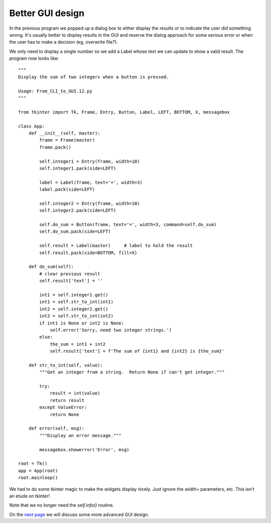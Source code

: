 Better GUI design
-----------------

In the previous program we popped up a dialog box to either display the
results or to indicate the user did something wrong.  It's usually better
to display results in the GUI and reserve the dialog approach for some
serious error or when the user has to make a decision (eg, overwrite file?).

We only need to display a single number so we add a Label whose text we can
update to show a valid result.  The program now looks like::

    """
    Display the sum of two integers when a button is pressed.

    Usage: From_CLI_to_GUI.12.py
    """

    from tkinter import Tk, Frame, Entry, Button, Label, LEFT, BOTTOM, X, messagebox

    class App:
        def __init__(self, master):
            frame = Frame(master)
            frame.pack()

            self.integer1 = Entry(frame, width=10)
            self.integer1.pack(side=LEFT)

            label = Label(frame, text='+', width=3)
            label.pack(side=LEFT)

            self.integer2 = Entry(frame, width=10)
            self.integer2.pack(side=LEFT)

            self.do_sum = Button(frame, text='=', width=3, command=self.do_sum)
            self.do_sum.pack(side=LEFT)

            self.result = Label(master)     # label to hold the result
            self.result.pack(side=BOTTOM, fill=X)

        def do_sum(self):
            # clear previous result
            self.result['text'] = ''

            int1 = self.integer1.get()
            int1 = self.str_to_int(int1)
            int2 = self.integer2.get()
            int2 = self.str_to_int(int2)
            if int1 is None or int2 is None:
                self.error('Sorry, need two integer strings.')
            else:
                the_sum = int1 + int2
                self.result['text'] = f'The sum of {int1} and {int2} is {the_sum}'

        def str_to_int(self, value):
            """Get an integer from a string.  Return None if can't get integer."""

            try:
                result = int(value)
                return result
            except ValueError:
                return None

        def error(self, msg):
            """Display an error message."""

            messagebox.showerror('Error', msg)

    root = Tk()
    app = App(root)
    root.mainloop()

We had to do some tkinter magic to make the widgets display nicely.  Just ignore
the `width=` parameters, etc.  This isn't an etude on tkinter!

Note that we no longer need the `self.info()` routine.

On the
`next page <https://github.com/rzzzwilson/PythonEtudes/wiki/From_CLI_to_GUI.13>`_
we will discuss some more advanced GUI design.
